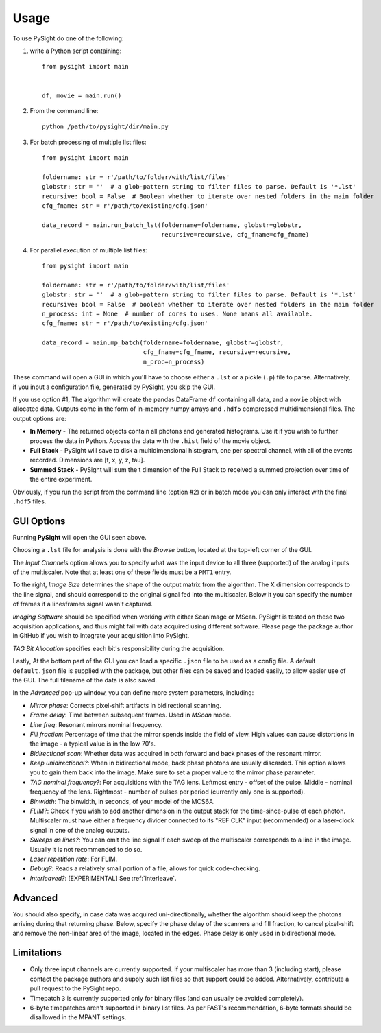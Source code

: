 =====
Usage
=====

To use PySight do one of the following:

1. write a Python script containing::

    from pysight import main


    df, movie = main.run()

2. From the command line::

    python /path/to/pysight/dir/main.py

3. For batch processing of multiple list files::

    from pysight import main

    foldername: str = r'/path/to/folder/with/list/files'
    globstr: str = ''  # a glob-pattern string to filter files to parse. Default is '*.lst'
    recursive: bool = False  # Boolean whether to iterate over nested folders in the main folder
    cfg_fname: str = r'/path/to/existing/cfg.json'

    data_record = main.run_batch_lst(foldername=foldername, globstr=globstr,
                                     recursive=recursive, cfg_fname=cfg_fname)

4. For parallel execution of multiple list files::

    from pysight import main

    foldername: str = r'/path/to/folder/with/list/files'
    globstr: str = ''  # a glob-pattern string to filter files to parse. Default is '*.lst'
    recursive: bool = False  # boolean whether to iterate over nested folders in the main folder
    n_process: int = None  # number of cores to uses. None means all available.
    cfg_fname: str = r'/path/to/existing/cfg.json'

    data_record = main.mp_batch(foldername=foldername, globstr=globstr,
                                cfg_fname=cfg_fname, recursive=recursive,
                                n_proc=n_process)

These command will open a GUI in which you'll have to choose either a ``.lst`` or a pickle (``.p``) file to parse. Alternatively, if you input a configuration file, generated by PySight, you skip the GUI.

If you use option #1, The algorithm will create the pandas DataFrame ``df`` containing all data, and a ``movie`` object with allocated data.
Outputs come in the form of in-memory numpy arrays and ``.hdf5`` compressed multidimensional files. The output options are:

* **In Memory** - The returned objects contain all photons and generated histograms. Use it if you wish to further process the data in Python. Access the data with the ``.hist`` field of the movie object.
* **Full Stack** - PySight will save to disk a multidimensional histogram, one per spectral channel, with all of the events recorded. Dimensions are [t, x, y, z, tau].
* **Summed Stack** - PySight will sum the t dimension of the Full Stack to received a summed projection over time of the entire experiment.

Obviously, if you run the script from the command line (option #2) or in batch mode you can only interact with the final ``.hdf5`` files.

GUI Options
-----------
.. image:: gui.png
   :scale: 25

Running **PySight** will open the GUI seen above.

Choosing a ``.lst`` file for analysis is done with the *Browse* button, located at the top-left corner of the GUI.

The *Input Channels* option allows you to specify what was the input device to all three (supported) of the analog inputs of the multiscaler.
Note that at least one of these fields must be a ``PMT1`` entry.

To the right, *Image Size* determines the shape of the output matrix from the algorithm. The X dimension corresponds to the line signal, and should correspond to the original signal fed into the multiscaler.
Below it you can specify the number of frames if a lines\frames signal wasn't captured.

*Imaging Software* should be specified when working with either ScanImage or MScan. PySight is tested on these two acquisition applications, and thus might fail with data acquired using different software. Please page the package author in GitHub if you wish to integrate your acquisition into PySight.

*TAG Bit Allocation* specifies each bit's responsibility during the acquisition.

Lastly, At the bottom part of the GUI you can load a specific ``.json`` file to be used as a config file. A default ``default.json`` file is supplied with the package,
but other files can be saved and loaded easily, to allow easier use of the GUI. The full filename of the data is also saved.

.. image:: advanced.png
   :scale: 75%


In the *Advanced* pop-up window, you can define more system parameters, including:

* *Mirror phase*: Corrects pixel-shift artifacts in bidirectional scanning.

* *Frame delay*: Time between subsequent frames. Used in *MScan* mode.

* *Line freq*: Resonant mirrors nominal frequency.

* *Fill fraction*: Percentage of time that the mirror spends inside the field of view. High values can cause distortions in the image - a typical value is in the low 70's.

* *Bidirectional scan*: Whether data was acquired in both forward and back phases of the resonant mirror.

* *Keep unidirectional?*: When in bidirectional mode, back phase photons are usually discarded. This option allows you to gain them back into the image. Make sure to set a proper value to the mirror phase parameter.

* *TAG nominal frequency?*: For acquisitions with the TAG lens. Leftmost entry - offset of the pulse. Middle - nominal frequency of the lens. Rightmost - number of pulses per period (currently only one is supported).

* *Binwidth*: The binwidth, in seconds, of your model of the MCS6A.

* *FLIM?*: Check if you wish to add another dimension in the output stack for the time-since-pulse of each photon. Multiscaler must have either a frequency divider connected to its "REF CLK" input (recommended) or a laser-clock signal in one of the analog outputs.

* *Sweeps as lines?*: You can omit the line signal if each sweep of the multiscaler corresponds to a line in the image. Usually it is not recommended to do so.

* *Laser repetition rate*: For FLIM.

* *Debug?*: Reads a relatively small portion of a file, allows for quick code-checking.

* *Interleaved?*: [EXPERIMENTAL] See :ref:`interleave`.


Advanced
--------

You should also specify, in case data was acquired uni-directionally, whether the algorithm should keep the photons arriving during that returning phase.
Below, specify the phase delay of the scanners and fill fraction, to cancel pixel-shift and remove the non-linear area of the image, located in the edges. Phase delay is only used in bidirectional mode.


Limitations
-----------

* Only three input channels are currently supported. If your multiscaler has more than 3 (including start), please contact the package authors and supply such list files so that support could be added. Alternatively, contribute a pull request to the PySight repo.

* Timepatch ``3`` is currently supported only for binary files (and can usually be avoided completely).

* 6-byte timepatches aren't supported in binary list files. As per FAST's recommendation, 6-byte formats should be disallowed in the MPANT settings.
